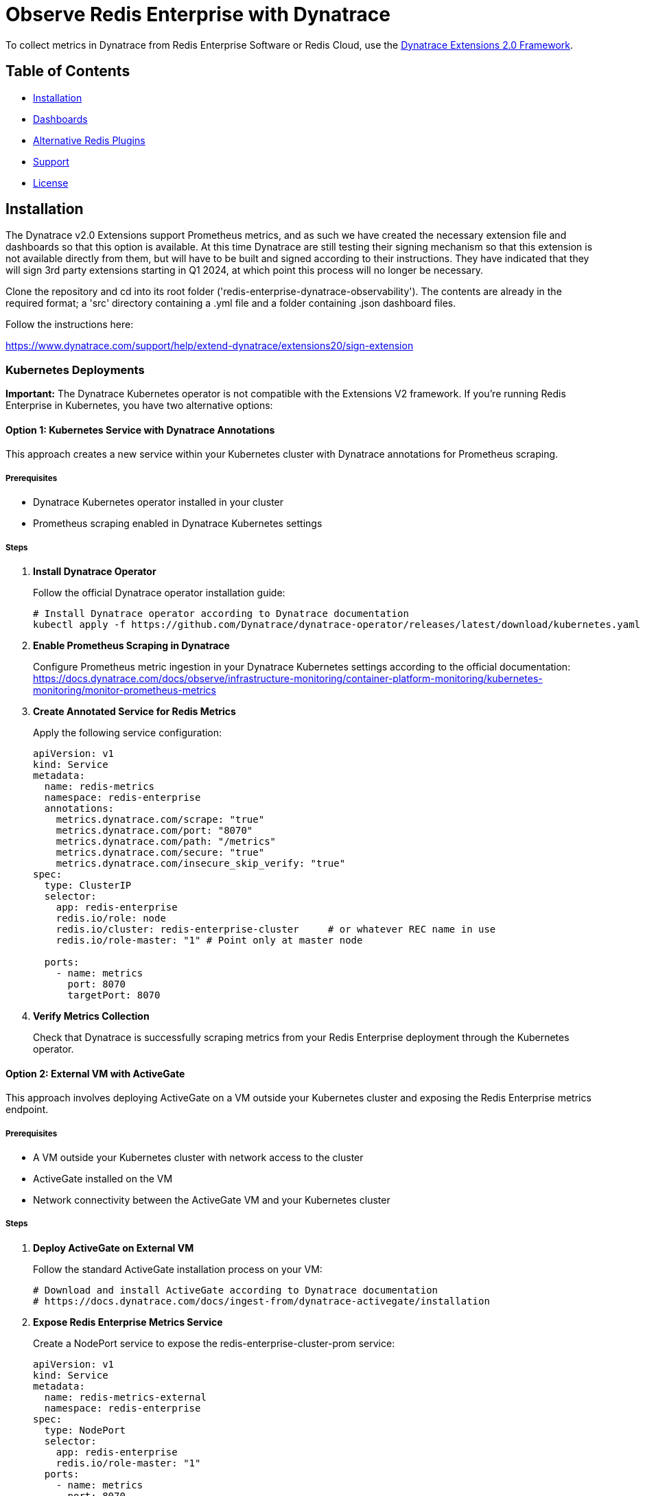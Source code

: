 :linkattrs:
:project-owner:      redis-field-engineering
:project-name:       redis-enterprise-observability

= Observe Redis Enterprise with Dynatrace

To collect metrics in Dynatrace from Redis Enterprise Software or Redis Cloud, use the https://www.dynatrace.com/support/help/extend-dynatrace/extensions20/extensions-concepts[Dynatrace Extensions 2.0 Framework].

== Table of Contents

* link:#Installation[Installation]
* link:#Dashboards[Dashboards]
* link:#Dashboards[Alternative Redis Plugins]
* link:#Support[Support]
* link:#License[License]

== Installation

The Dynatrace v2.0 Extensions support Prometheus metrics, and as such we have created the necessary extension file and dashboards so that this option is available. At this time Dynatrace are still testing their signing mechanism so that this extension is not available directly from them, but will have to be built and signed according to their instructions. They have indicated that they will sign 3rd party extensions starting in Q1 2024, at which point this process will no longer be necessary.

Clone the repository and cd into its root folder ('redis-enterprise-dynatrace-observability'). The contents are already in the required format; a 'src' directory containing a .yml file and a folder containing .json dashboard files.

Follow the instructions here:

https://www.dynatrace.com/support/help/extend-dynatrace/extensions20/sign-extension

=== Kubernetes Deployments

**Important:** The Dynatrace Kubernetes operator is not compatible with the Extensions V2 framework. If you're running Redis Enterprise in Kubernetes, you have two alternative options:

==== Option 1: Kubernetes Service with Dynatrace Annotations

This approach creates a new service within your Kubernetes cluster with Dynatrace annotations for Prometheus scraping.

===== Prerequisites
* Dynatrace Kubernetes operator installed in your cluster
* Prometheus scraping enabled in Dynatrace Kubernetes settings

===== Steps

1. **Install Dynatrace Operator**
+
Follow the official Dynatrace operator installation guide:
+
[source,bash]
----
# Install Dynatrace operator according to Dynatrace documentation
kubectl apply -f https://github.com/Dynatrace/dynatrace-operator/releases/latest/download/kubernetes.yaml
----

2. **Enable Prometheus Scraping in Dynatrace**
+
Configure Prometheus metric ingestion in your Dynatrace Kubernetes settings according to the official documentation:
https://docs.dynatrace.com/docs/observe/infrastructure-monitoring/container-platform-monitoring/kubernetes-monitoring/monitor-prometheus-metrics

3. **Create Annotated Service for Redis Metrics**
+
Apply the following service configuration:
+
[source,yaml]
----
apiVersion: v1
kind: Service
metadata:
  name: redis-metrics
  namespace: redis-enterprise
  annotations:
    metrics.dynatrace.com/scrape: "true"
    metrics.dynatrace.com/port: "8070"
    metrics.dynatrace.com/path: "/metrics"
    metrics.dynatrace.com/secure: "true"
    metrics.dynatrace.com/insecure_skip_verify: "true"
spec:
  type: ClusterIP
  selector:
    app: redis-enterprise
    redis.io/role: node
    redis.io/cluster: redis-enterprise-cluster     # or whatever REC name in use
    redis.io/role-master: "1" # Point only at master node

  ports:
    - name: metrics
      port: 8070
      targetPort: 8070
----

4. **Verify Metrics Collection**
+
Check that Dynatrace is successfully scraping metrics from your Redis Enterprise deployment through the Kubernetes operator.

==== Option 2: External VM with ActiveGate

This approach involves deploying ActiveGate on a VM outside your Kubernetes cluster and exposing the Redis Enterprise metrics endpoint.

===== Prerequisites
* A VM outside your Kubernetes cluster with network access to the cluster
* ActiveGate installed on the VM
* Network connectivity between the ActiveGate VM and your Kubernetes cluster

===== Steps

1. **Deploy ActiveGate on External VM**
+
Follow the standard ActiveGate installation process on your VM:
+
[source,bash]
----
# Download and install ActiveGate according to Dynatrace documentation
# https://docs.dynatrace.com/docs/ingest-from/dynatrace-activegate/installation
----

2. **Expose Redis Enterprise Metrics Service**
+
Create a NodePort service to expose the redis-enterprise-cluster-prom service:
+
[source,yaml]
----
apiVersion: v1
kind: Service
metadata:
  name: redis-metrics-external
  namespace: redis-enterprise
spec:
  type: NodePort
  selector:
    app: redis-enterprise
    redis.io/role-master: "1"
  ports:
    - name: metrics
      port: 8070
      targetPort: 8070
      nodePort: 30070  # Choose an available port in the NodePort range
----

3. **Configure ActiveGate**
+
Configure your ActiveGate to scrape metrics from the exposed NodePort service using the external IP of your Kubernetes nodes and the NodePort (e.g., `https://KUBERNETES_NODE_IP:30070/metrics`).

4. **Setup Extension**
+
Follow the standard extension setup process using the External VM's ActiveGate.

== Dashboards

This respository includes sample Dynatrace dashboards for monitoring your Redis deplyoment. See the link:/dynatrace/dashboards[dashboards] folder for the available set of dashboards.

== Support

Support for metrics collection for Redis Enterprise with Dynatrace is provided on a good faith effort basis by Redis. Inc. To report bugs, request features, or receive assistance, please https://github.com/{project-owner}/{project-name}/issues[file an issue].

== License

This code in this repository is licensed under the MIT License. Copyright (C) 2023 Redis, Inc.
